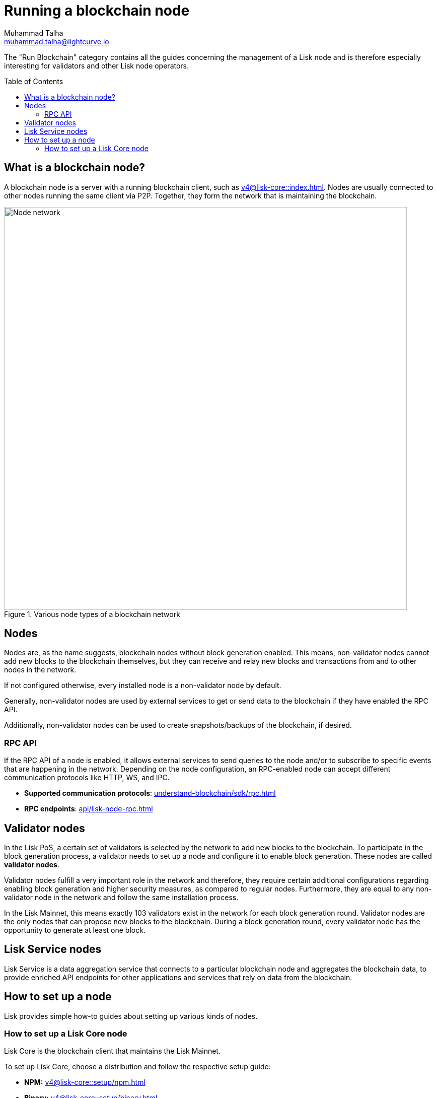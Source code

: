 = Running a blockchain node
Muhammad Talha <muhammad.talha@lightcurve.io>
:toc:
:toc: preamble

:docs_core: v4@lisk-core::
:url_faucet: https://testnet-faucet.lisk.com/
:url_observer: https://lisk.observer/delegates
:url_liskscan: https://liskscan.com/delegates
:url_run_reset: run-blockchain/blockchain-reset.adoc
:url_run_forging: run-blockchain/forging.adoc
:url_run_logging: run-blockchain/logging.adoc
:url_run_misbehavior: run-blockchain/enabling-misbehavior-report.adoc
:url_run_protection: run-blockchain/non-forging-node-protection.adoc
:url_run_protection_forge: run-blockchain/forging-node-protection.adoc
:url_core: {docs_core}index.adoc
:url_core_setup_npm: {docs_core}setup/npm.adoc
:url_core_setup_binary: {docs_core}setup/binary.adoc
:url_core_setup_snap: {docs_core}setup/snap.adoc
:url_core_setup_docker: {docs_core}setup/docker.adoc
:url_core_setup_source: {docs_core}setup/source.adoc
:url_glossary_selfstake: glossary.adoc#self-stake
:url_glossary_validatorweight: glossary.adoc#validator-weight
:url_protocol_voting: understand-blockchain/lisk-protocol/consensus-algorithm.adoc#voting_and_weight
:url_protocol_selection: understand-blockchain/lisk-protocol/consensus-algorithm.adoc#delegate_selection
:url_understand_endpoints: api/lisk-node-rpc.adoc
:url_sdk_plugin_http: lisk-sdk::plugins/http-api-plugin.adoc
:url_api_service_http: api/lisk-service-http.adoc
:url_api_service_rpc: api/lisk-service-rpc.adoc
:url_api_service_pubsub: api/lisk-service-pubsub.adoc
:url_service_setup_docker_coreconfig: lisk-service::setup/docker.adoc#configuring-lisk-core
:url_service_setup_docker: lisk-service::setup/docker.adoc
:url_service_setup_source: lisk-service::setup/source.adoc
:url_communication_protocol: understand-blockchain/sdk/rpc.adoc


// TODO: Create a new section about enabling block generation in the public betanet.
// TODO: Uncomment the text once updated docs are available.

The "Run Blockchain" category contains all the guides concerning the management of a Lisk node and is therefore especially interesting for validators and other Lisk node operators.

== What is a blockchain node?

A blockchain node is a server with a running blockchain client, such as xref:{url_core}[].
Nodes are usually connected to other nodes running the same client via P2P.
Together, they form the network that is maintaining the blockchain.

.Various node types of a blockchain network
image::run-blockchain/node-service-network.png[Node network, 800]



== Nodes

Nodes are, as the name suggests, blockchain nodes without block generation enabled.
This means, non-validator nodes cannot add new blocks to the blockchain themselves, but they can receive and relay new blocks and transactions from and to other nodes in the network.

If not configured otherwise, every installed node is a non-validator node by default.

Generally, non-validator nodes are used by external services to get or send data to the blockchain if they have enabled the RPC API.

Additionally, non-validator nodes can be used to create snapshots/backups of the blockchain, if desired.

// === Protecting non-validator nodes

// Opening a node's API to the public exposes the node to certain attacks, and it is recommended to protect the node accordingly, in order to ensure the node keeps running stable.

// For more information, see the guide xref:{url_run_protection}[].

=== RPC API

If the RPC API of a node is enabled, it allows external services to send queries to the node and/or to subscribe to specific events that are happening in the network.
Depending on the node configuration, an RPC-enabled node can accept different communication protocols like HTTP, WS, and IPC.

* *Supported communication protocols*: xref:{url_communication_protocol}[] 
* *RPC endpoints*: xref:{url_understand_endpoints}[]
// // * *HTTP API*: xref:{url_sdk_plugin_http}[]

// === How to enable the "Report Misbehavior" plugin

// * xref:{url_run_misbehavior}[]




== Validator nodes

//TODO: Add link to Lisk PoS explanation, once it is created
In the Lisk PoS, a certain set of validators is selected by the network to add new blocks to the blockchain.
To participate in the block generation process, a validator needs to set up a node and configure it to enable block generation.
These nodes are called *validator nodes*.

Validator nodes fulfill a very important role in the network and therefore, they require certain additional configurations regarding enabling block generation and higher security measures, as compared to regular nodes.
Furthermore, they are equal to any non-validator node in the network and follow the same installation process.

In the Lisk Mainnet, this means exactly 103 validators exist in the network for each block generation round.
Validator nodes are the only nodes that can propose new blocks to the blockchain.
During a block generation round, every validator node has the opportunity to generate at least one block.

// NOTE: Follow the guide xref:{url_run_forging}[Enable Block Generation] to learn how to enable block generation on a node for a particular validator.

// === Block Generation in the Testnet

// Anyone can start block generation in the Lisk Testnet, thanks to the the {url_faucet}[Lisk Testnet faucet^], where users can request free Testnet LSK tokens.

// The Lisk Testnet is the perfect network for users who want to test out how the block generation process works, or validators who want to test certain block generation setups before implementing them for their Mainnet validator.

// IMPORTANT: The Testnet LSK do not hold any intrinsic value, as the Lisk Testnet is a network purely for testing purposes.
// They can *never* be exchanged to real LSK tokens from the Lisk Mainnet.

// === Block Generation in the Mainnet

// If you consider gaining an active validator position on the Lisk Mainnet, please be aware that the Lisk PoS requires to xref:{url_glossary_selfstake}[self stake] with a certain amount of your own tokens.
// Therefore, a certain self-investment is required for every validator who wishes to participate in the block generation process.

// ==== Gaining an active validator spot

// To gain a secure validator spot for a block generation round, a validator needs to be one of the top 101 validators with the most xref:{url_glossary_validatorweight}[validator weight] in the network, see xref:{url_protocol_voting}[Validators, staking and validator weight] for more information about the staking process in the Lisk Protocol.

// To see the currently required thresholds for entering the top 101, check the validator weights of the currently actively 101 validator, for example in one of the public Lisk network explorers:

// * *Lisk Observer:* {url_observer}[^]
// * *Lisk Scan:* {url_liskscan}[^]

// ==== Earning rewards as standby validator

// With in each block generation round, two additional validators outside the top 101 are chosen randomly to gain an active validator spot for that particular round.
// This gives validators who don't have enough staking weights a chance to profit from block generation awards as well.

// The random selection of the two standby validators is proportional to their individual staking weight, meaning validators with higher staking weight have a higher chance of getting selected.
// See xref:{url_protocol_selection}[Validator selection] for more information.

// === Protecting forging nodes
// To keep the network healthy, and to not miss any block rewards, it is recommended to implement certain security measures to protect the forging node against attacks and/or failures.

// For more information, see the guide xref:{url_run_protection_forge}[].



== Lisk Service nodes

Lisk Service is a data aggregation service that connects to a particular blockchain node and aggregates the blockchain data, to provide enriched API endpoints for other applications and services that rely on data from the blockchain.

// === How to configure a blockchain node for Lisk Service

// To connect successfully to a blockchain node with Lisk Service, it is necessary to configure the node accordingly, by enabling the RPC API.

// See the section xref:{url_service_setup_docker_coreconfig}[Configuring Lisk Core] of the Lisk Service setup guide for a concrete example of how to configure Lisk Core so that Lisk Service can connect to it.

// === How to set up a Lisk Service node

// To set up Lisk Core, choose a distribution and follow the respective setup guide:

// * *Docker:* xref:{url_service_setup_docker}[]
// * *Source code:* xref:{url_service_setup_source}[]

// === APIs

// The following APIs can be enabled in a Lisk Service node:

// * *HTTP API*: xref:{url_api_service_http}[]
// * *RPC WS API*: xref:{url_api_service_rpc}[]
// * *Public/Subscribe API*: xref:{url_api_service_pubsub}[]

// == Further guides for node operators

// * xref:{url_run_logging}[]
// * xref:{url_run_reset}[]

// == Further guides for validators

// * xref:{url_run_forging}[Enable Block Generation]

== How to set up a node
Lisk provides simple how-to guides about setting up various kinds of nodes.

=== How to set up a Lisk Core node

Lisk Core is the blockchain client that maintains the Lisk Mainnet.

To set up Lisk Core, choose a distribution and follow the respective setup guide:

* *NPM:* xref:{url_core_setup_npm}[]
* *Binary:* xref:{url_core_setup_binary}[]
* *Snap:* xref:{url_core_setup_snap}[]
* *Docker:* xref:{url_core_setup_docker}[]
* *Source code:* xref:{url_core_setup_source}[]

